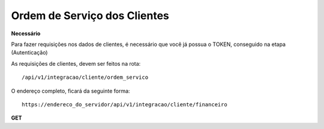 Ordem de Serviço dos Clientes
============

**Necessário**

Para fazer requisições nos dados de clientes, é necessário que você já possua o TOKEN, conseguido na etapa (Autenticação)

As requisições de clientes, devem ser feitos na rota::

	/api/v1/integracao/cliente/ordem_servico

O endereço completo, ficará da seguinte forma::

	https://endereco_do_servidor/api/v1/integracao/cliente/financeiro

**GET**